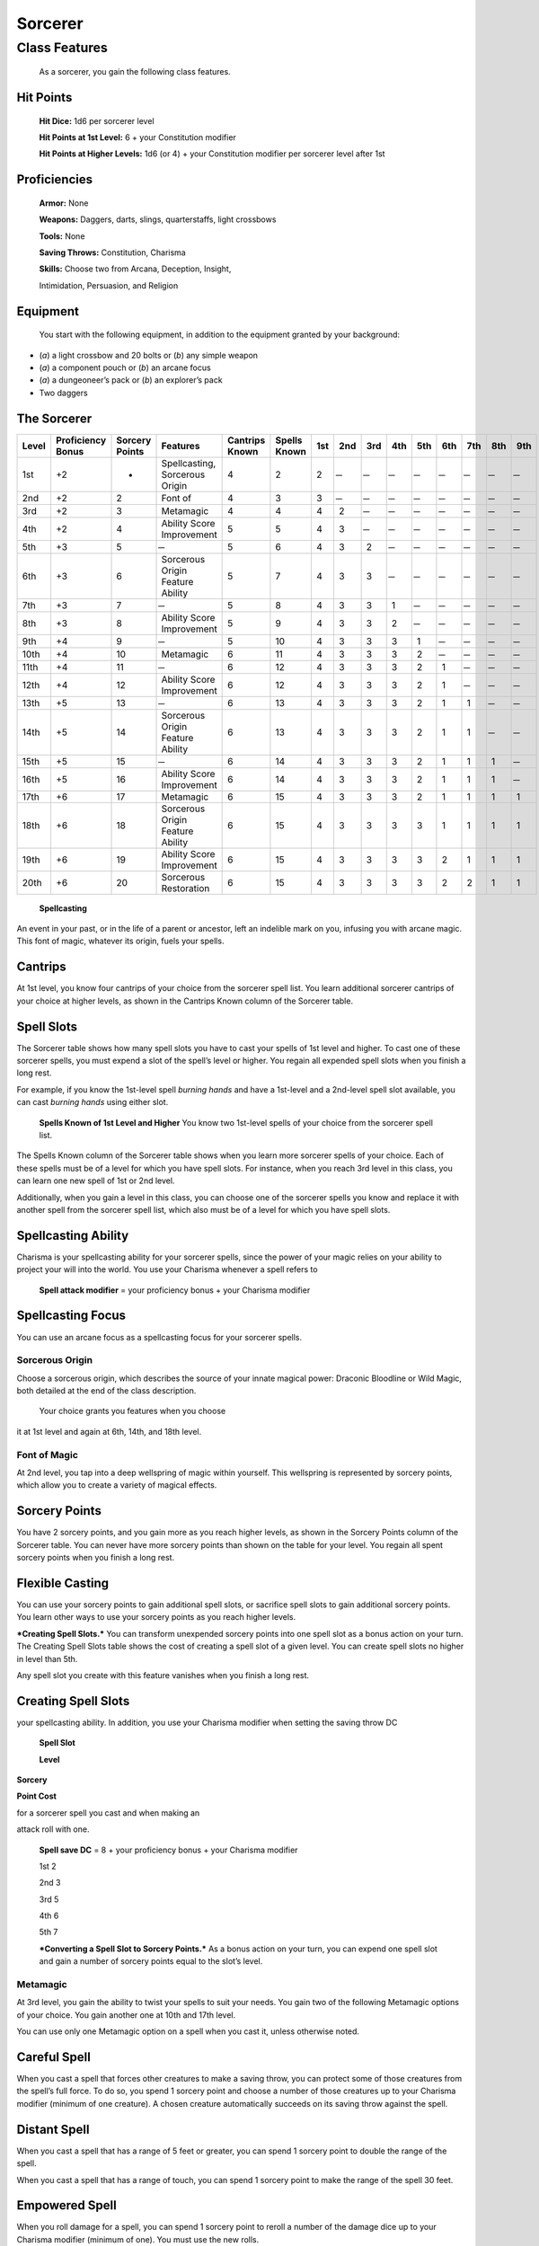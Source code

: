 Sorcerer
========

Class Features
--------------

    As a sorcerer, you gain the following class features.

Hit Points
^^^^^^^^^^

    **Hit Dice:** 1d6 per sorcerer level

    **Hit Points at 1st Level:** 6 + your Constitution modifier

    **Hit Points at Higher Levels:** 1d6 (or 4) + your Constitution
    modifier per sorcerer level after 1st

Proficiencies
^^^^^^^^^^^^^

    **Armor:** None

    **Weapons:** Daggers, darts, slings, quarterstaffs, light crossbows

    **Tools:** None

    **Saving Throws:** Constitution, Charisma

    **Skills:** Choose two from Arcana, Deception, Insight,

    Intimidation, Persuasion, and Religion

Equipment
^^^^^^^^^

    You start with the following equipment, in addition to the equipment
    granted by your background:

-  (*a*) a light crossbow and 20 bolts or (*b*) any simple weapon

-  (*a*) a component pouch or (*b*) an arcane focus

-  (*a*) a dungeoneer’s pack or (*b*) an explorer’s pack

-  Two daggers

The Sorcerer
^^^^^^^^^^^^

=========  ====================  ================  =================================  ==============  ============  ======  ======  ======  ======  ======  ======  ======  ======  ======  
                                                                                                                    Spell Slots per Spell Level
                                                                                                                    ----------------------------------------------------------------------
Level      Proficiency Bonus     Sorcery Points    Features                           Cantrips Known  Spells Known  1st     2nd     3rd     4th     5th     6th     7th     8th     9th       
=========  ====================  ================  =================================  ==============  ============  ======  ======  ======  ======  ======  ======  ======  ======  ======  
1st        +2                    -                 Spellcasting, Sorcerous Origin     4               2             2        ̶        ̶        ̶        ̶        ̶        ̶        ̶        ̶   
2nd        +2                    2                 Font of                            4               3             3        ̶        ̶        ̶        ̶        ̶        ̶        ̶        ̶   
3rd        +2                    3                 Metamagic                          4               4             4       2        ̶        ̶        ̶        ̶        ̶        ̶        ̶   
4th        +2                    4                 Ability Score Improvement          5               5             4       3        ̶        ̶        ̶        ̶        ̶        ̶        ̶   
5th        +3                    5                  ̶                                  5               6             4       3       2        ̶        ̶        ̶        ̶        ̶        ̶   
6th        +3                    6                 Sorcerous Origin Feature Ability   5               7             4       3       3        ̶        ̶        ̶        ̶        ̶        ̶   
7th        +3                    7                  ̶                                  5               8             4       3       3       1        ̶        ̶        ̶        ̶        ̶   
8th        +3                    8                 Ability Score Improvement          5               9             4       3       3       2        ̶        ̶        ̶        ̶        ̶   
9th        +4                    9                  ̶                                  5               10            4       3       3       3       1        ̶        ̶        ̶        ̶   
10th       +4                    10                Metamagic                          6               11            4       3       3       3       2        ̶        ̶        ̶        ̶   
11th       +4                    11                 ̶                                  6               12            4       3       3       3       2       1        ̶        ̶        ̶   
12th       +4                    12                Ability Score Improvement          6               12            4       3       3       3       2       1        ̶        ̶        ̶   
13th       +5                    13                 ̶                                  6               13            4       3       3       3       2       1       1        ̶        ̶   
14th       +5                    14                Sorcerous Origin Feature Ability   6               13            4       3       3       3       2       1       1        ̶        ̶   
15th       +5                    15                 ̶                                  6               14            4       3       3       3       2       1       1       1        ̶   
16th       +5                    16                Ability Score Improvement          6               14            4       3       3       3       2       1       1       1        ̶   
17th       +6                    17                Metamagic                          6               15            4       3       3       3       2       1       1       1       1  
18th       +6                    18                Sorcerous Origin Feature Ability   6               15            4       3       3       3       3       1       1       1       1  
19th       +6                    19                Ability Score Improvement          6               15            4       3       3       3       3       2       1       1       1  
20th       +6                    20                Sorcerous Restoration              6               15            4       3       3       3       3       2       2       1       1  
=========  ====================  ================  =================================  ==============  ============  ======  ======  ======  ======  ======  ======  ======  ======  ======  

    **Spellcasting**

An event in your past, or in the life of a parent or ancestor, left an
indelible mark on you, infusing you with arcane magic. This font of
magic, whatever its origin, fuels your spells.

Cantrips
^^^^^^^^

At 1st level, you know four cantrips of your choice from the sorcerer
spell list. You learn additional sorcerer cantrips of your choice at
higher levels, as shown in the Cantrips Known column of the Sorcerer
table.

Spell Slots
^^^^^^^^^^^

The Sorcerer table shows how many spell slots you have to cast your
spells of 1st level and higher. To cast one of these sorcerer spells,
you must expend a slot of the spell’s level or higher. You regain all
expended spell slots when you finish a long rest.

For example, if you know the 1st-level spell *burning hands* and have a
1st-level and a 2nd-level spell slot available, you can cast *burning
hands* using either slot.

    **Spells Known of 1st Level and Higher** You know two 1st-level
    spells of your choice from the sorcerer spell list.

The Spells Known column of the Sorcerer table shows when you learn more
sorcerer spells of your choice. Each of these spells must be of a level
for which you have spell slots. For instance, when you reach 3rd level
in this class, you can learn one new spell of 1st or 2nd level.

Additionally, when you gain a level in this class, you can choose one of
the sorcerer spells you know and replace it with another spell from the
sorcerer spell list, which also must be of a level for which you have
spell slots.

Spellcasting Ability
^^^^^^^^^^^^^^^^^^^^

Charisma is your spellcasting ability for your sorcerer spells, since
the power of your magic relies on your ability to project your will into
the world. You use your Charisma whenever a spell refers to

    **Spell attack modifier** = your proficiency bonus + your Charisma
    modifier

Spellcasting Focus
^^^^^^^^^^^^^^^^^^

You can use an arcane focus as a spellcasting focus for your sorcerer
spells.

Sorcerous Origin
~~~~~~~~~~~~~~~~

Choose a sorcerous origin, which describes the source of your innate
magical power: Draconic Bloodline or Wild Magic, both detailed at the
end of the class description.

    Your choice grants you features when you choose

it at 1st level and again at 6th, 14th, and 18th level.

Font of Magic
~~~~~~~~~~~~~

At 2nd level, you tap into a deep wellspring of magic within yourself.
This wellspring is represented by sorcery points, which allow you to
create a variety of magical effects.

Sorcery Points
^^^^^^^^^^^^^^

You have 2 sorcery points, and you gain more as you reach higher levels,
as shown in the Sorcery Points column of the Sorcerer table. You can
never have more sorcery points than shown on the table for your level.
You regain all spent sorcery points when you finish a long rest.

Flexible Casting
^^^^^^^^^^^^^^^^

You can use your sorcery points to gain additional spell slots, or
sacrifice spell slots to gain additional sorcery points. You learn other
ways to use your sorcery points as you reach higher levels.

***Creating Spell Slots.*** You can transform unexpended sorcery points
into one spell slot as a bonus action on your turn. The Creating Spell
Slots table shows the cost of creating a spell slot of a given level.
You can create spell slots no higher in level than 5th.

Any spell slot you create with this feature vanishes when you finish a
long rest.

Creating Spell Slots
^^^^^^^^^^^^^^^^^^^^

your spellcasting ability. In addition, you use your Charisma modifier
when setting the saving throw DC

    **Spell Slot**

    **Level**

**Sorcery**

**Point Cost**

for a sorcerer spell you cast and when making an

attack roll with one.

    **Spell save DC** = 8 + your proficiency bonus + your Charisma
    modifier

    1st 2

    2nd 3

    3rd 5

    4th 6

    5th 7

    ***Converting a Spell Slot to Sorcery Points.*** As a bonus action
    on your turn, you can expend one spell slot and gain a number of
    sorcery points equal to the slot’s level.

Metamagic
~~~~~~~~~

At 3rd level, you gain the ability to twist your spells to suit your
needs. You gain two of the following Metamagic options of your choice.
You gain another one at 10th and 17th level.

You can use only one Metamagic option on a spell when you cast it,
unless otherwise noted.

Careful Spell
^^^^^^^^^^^^^

When you cast a spell that forces other creatures to make a saving
throw, you can protect some of those creatures from the spell’s full
force. To do so, you spend 1 sorcery point and choose a number of those
creatures up to your Charisma modifier (minimum of one creature). A
chosen creature automatically succeeds on its saving throw against the
spell.

Distant Spell
^^^^^^^^^^^^^

When you cast a spell that has a range of 5 feet or greater, you can
spend 1 sorcery point to double the range of the spell.

When you cast a spell that has a range of touch, you can spend 1 sorcery
point to make the range of the spell 30 feet.

Empowered Spell
^^^^^^^^^^^^^^^

When you roll damage for a spell, you can spend 1 sorcery point to
reroll a number of the damage dice up to your Charisma modifier (minimum
of one). You must use the new rolls.

You can use Empowered Spell even if you have already used a different
Metamagic option during the casting of the spell.

Extended Spell
^^^^^^^^^^^^^^

When you cast a spell that has a duration of 1 minute or longer, you can
spend 1 sorcery point to double its duration, to a maximum duration of
24 hours.

Heightened Spell
^^^^^^^^^^^^^^^^

When you cast a spell that forces a creature to make a saving throw to
resist its effects, you can spend 3 sorcery points to give one target of
the spell disadvantage on its first saving throw made against the spell.

Quickened Spell
^^^^^^^^^^^^^^^

When you cast a spell that has a casting time of 1 action, you can spend
2 sorcery points to change the casting time to 1 bonus action for this
casting.

Subtle Spell
^^^^^^^^^^^^

When you cast a spell, you can spend 1 sorcery point to cast it without
any somatic or verbal components.

Twinned Spell
^^^^^^^^^^^^^

When you cast a spell that targets only one creature and doesn’t have a
range of self, you can spend a number of sorcery points equal to the
spell’s level to target a second creature in range with the same spell
(1 sorcery point if the spell is a cantrip).

    To be eligible, a spell must be incapable of

    targeting more than one creature at the spell’s current level. For
    example, *magic missile* and *scorching ray* aren’t eligible, but
    *ray of frost* and *chromatic orb* are.

Ability Score Improvement
~~~~~~~~~~~~~~~~~~~~~~~~~

When you reach 4th level, and again at 8th, 12th, 16th, and 19th level,
you can increase one ability score of your choice by 2, or you can
increase two ability scores of your choice by 1. As normal, you can’t
increase an ability score above 20 using this feature.

Sorcerous Restoration
~~~~~~~~~~~~~~~~~~~~~

At 20th level, you regain 4 expended sorcery points whenever you finish
a short rest.

Sorcerous Origins
^^^^^^^^^^^^^^^^^

Different sorcerers claim different origins for their innate magic.
Although many variations exist, most of these origins fall into two
categories: a draconic bloodline and wild magic.

Draconic Bloodline
~~~~~~~~~~~~~~~~~~

Your innate magic comes from draconic magic that was mingled with your
blood or that of your ancestors. Most often, sorcerers with this origin
trace their descent back to a mighty sorcerer of ancient times who made
a bargain with a dragon or who might even have claimed a dragon parent.
Some of these bloodlines are well established in the world, but most are
obscure. Any given sorcerer could be the first of a new bloodline, as a
result of a pact or some other exceptional circumstance.

Dragon Ancestor
~~~~~~~~~~~~~~~

At 1st level, you choose one type of dragon as your ancestor. The damage
type associated with each dragon is used by features you gain later.

    **Draconic Ancestry Dragon Damage Type** Black Acid

    Blue Lightning

    Brass Fire Bronze Lightning Copper Acid

    Gold Fire

    Green Poison

    Red Fire

    Silver Cold

    White Cold

You can speak, read, and write Draconic. Additionally, whenever you make
a Charisma check when interacting with dragons, your proficiency bonus
is doubled if it applies to the check.

Draconic Resilience
~~~~~~~~~~~~~~~~~~~

As magic flows through your body, it causes physical traits of your
dragon ancestors to emerge. At 1st level, your hit point maximum
increases by 1 and increases by 1 again whenever you gain a level in
this class.

Additionally, parts of your skin are covered by a thin sheen of
dragon-like scales. When you aren’t wearing armor, your AC equals 13 +
your Dexterity modifier.

Elemental Affinity
~~~~~~~~~~~~~~~~~~

Starting at 6th level, when you cast a spell that deals damage of the
type associated with your draconic ancestry, you can add your Charisma
modifier to one damage roll of that spell. At the same time, you can
spend 1 sorcery point to gain resistance to that damage type for 1 hour.

Dragon Wings
~~~~~~~~~~~~

At 14th level, you gain the ability to sprout a pair of dragon wings
from your back, gaining a flying speed equal to your current speed. You
can create these wings as a bonus action on your turn. They last until
you dismiss them as a bonus action on your turn.

You can’t manifest your wings while wearing armor unless the armor is
made to accommodate them, and clothing not made to accommodate your
wings might be destroyed when you manifest them.

Draconic Presence
~~~~~~~~~~~~~~~~~~

Beginning at 18th level, you can channel the dread presence of your
dragon ancestor, causing those around you to become awestruck or
frightened. As an action, you can spend 5 sorcery points to draw on this
power and exude an aura of awe or fear (your choice) to a distance of 60
feet. For 1 minute or until you lose your concentration (as if you were
casting a concentration spell), each hostile creature that starts its
turn in this aura must succeed on a Wisdom saving throw or be charmed
(if you chose awe) or frightened (if you chose fear) until the aura
ends. A creature that succeeds on this saving throw is immune to your
aura for 24 hours.
